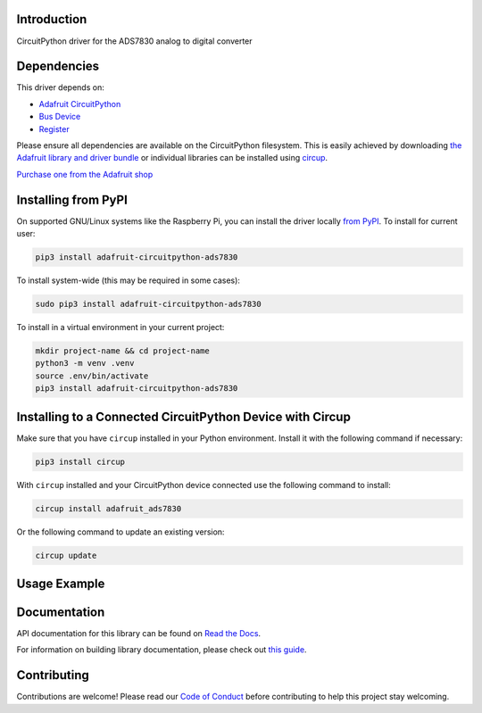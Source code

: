 Introduction
============


.. image:: https://readthedocs.org/projects/adafruit-circuitpython-ads7830/badge/?version=latest
    :target: https://docs.circuitpython.org/projects/ads7830/en/latest/
    :alt: Documentation Status


.. image:: https://raw.githubusercontent.com/adafruit/Adafruit_CircuitPython_Bundle/main/badges/adafruit_discord.svg
    :target: https://adafru.it/discord
    :alt: Discord


.. image:: https://github.com/adafruit/Adafruit_CircuitPython_ADS7830/workflows/Build%20CI/badge.svg
    :target: https://github.com/adafruit/Adafruit_CircuitPython_ADS7830/actions
    :alt: Build Status


.. image:: https://img.shields.io/badge/code%20style-black-000000.svg
    :target: https://github.com/psf/black
    :alt: Code Style: Black

CircuitPython driver for the ADS7830 analog to digital converter


Dependencies
=============
This driver depends on:

* `Adafruit CircuitPython <https://github.com/adafruit/circuitpython>`_
* `Bus Device <https://github.com/adafruit/Adafruit_CircuitPython_BusDevice>`_
* `Register <https://github.com/adafruit/Adafruit_CircuitPython_Register>`_

Please ensure all dependencies are available on the CircuitPython filesystem.
This is easily achieved by downloading
`the Adafruit library and driver bundle <https://circuitpython.org/libraries>`_
or individual libraries can be installed using
`circup <https://github.com/adafruit/circup>`_.


`Purchase one from the Adafruit shop <http://www.adafruit.com/products/5836>`_

Installing from PyPI
=====================

On supported GNU/Linux systems like the Raspberry Pi, you can install the driver locally `from
PyPI <https://pypi.org/project/adafruit-circuitpython-ads7830/>`_.
To install for current user:

.. code-block:: shell

    pip3 install adafruit-circuitpython-ads7830

To install system-wide (this may be required in some cases):

.. code-block:: shell

    sudo pip3 install adafruit-circuitpython-ads7830

To install in a virtual environment in your current project:

.. code-block:: shell

    mkdir project-name && cd project-name
    python3 -m venv .venv
    source .env/bin/activate
    pip3 install adafruit-circuitpython-ads7830

Installing to a Connected CircuitPython Device with Circup
==========================================================

Make sure that you have ``circup`` installed in your Python environment.
Install it with the following command if necessary:

.. code-block:: shell

    pip3 install circup

With ``circup`` installed and your CircuitPython device connected use the
following command to install:

.. code-block:: shell

    circup install adafruit_ads7830

Or the following command to update an existing version:

.. code-block:: shell

    circup update

Usage Example
=============

.. code-block:: python
    import time
    import board
    import adafruit_ads7830

    i2c = board.I2C()

    # Initialize ADS7830
    adc = adafruit_ads7830.Adafruit_ADS7830(i2c)
    analog_inputs = []
    for i in range(8):
        c = adc.inputs[i]
        analog_inputs.append(c)

    while True:
        for i in enumerate(analog_inputs):
            print(f"ADC input {i} = {analog_inputs[i].value}")
        time.sleep(0.1)

Documentation
=============
API documentation for this library can be found on `Read the Docs <https://docs.circuitpython.org/projects/ads7830/en/latest/>`_.

For information on building library documentation, please check out
`this guide <https://learn.adafruit.com/creating-and-sharing-a-circuitpython-library/sharing-our-docs-on-readthedocs#sphinx-5-1>`_.

Contributing
============

Contributions are welcome! Please read our `Code of Conduct
<https://github.com/adafruit/Adafruit_CircuitPython_ADS7830/blob/HEAD/CODE_OF_CONDUCT.md>`_
before contributing to help this project stay welcoming.
